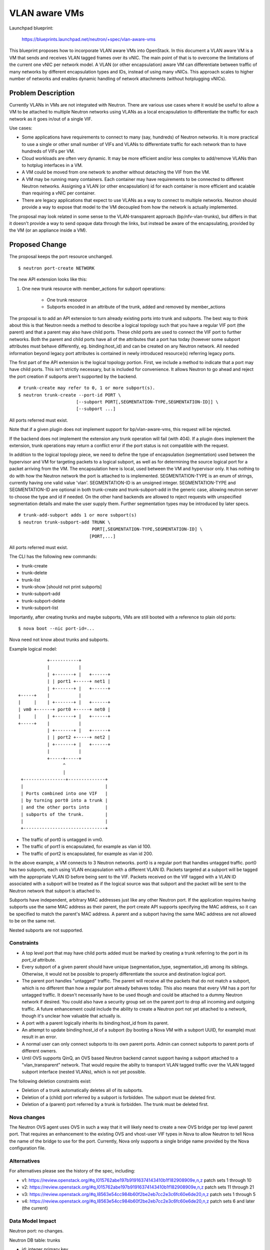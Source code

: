 ..
 This work is licensed under a Creative Commons Attribution 3.0 Unported
 License.

 http://creativecommons.org/licenses/by/3.0/legalcode

==========================================
VLAN aware VMs
==========================================

Launchpad blueprint:

 https://blueprints.launchpad.net/neutron/+spec/vlan-aware-vms

This blueprint proposes how to incorporate VLAN aware VMs into
OpenStack. In this document a VLAN aware VM is a VM that sends and receives
VLAN tagged frames over its vNIC. The main point of that is to overcome the
limitations of the current one vNIC per network model. A VLAN (or other
encapsulation) aware VM can differentiate between traffic of many networks by
different encapsulation types and IDs, instead of using many vNICs. This
approach scales to higher number of networks and enables dynamic handling of
network attachments (without hotplugging vNICs).


Problem Description
===================

Currently VLANs in VMs are not integrated with Neutron.  There are various use
cases where it would be useful to allow a VM to be attached to multiple Neutron
networks using VLANs as a local encapsulation to differentiate the traffic for
each network as it goes in/out of a single VIF.

Use cases:

* Some applications have requirements to connect to many (say, hundreds) of
  Neutron networks.  It is more practical to use a single or other small number
  of VIFs and VLANs to differentiate traffic for each network than to have
  hundreds of VIFs per VM.

* Cloud workloads are often very dynamic.  It may be more efficient and/or less
  complex to add/remove VLANs than to hotplug interfaces in a VM.

* A VM could be moved from one network to another without detaching the VIF
  from the VM.

* A VM may be running many containers. Each container may have requirements to
  be connected to different Neutron networks. Assigning a VLAN (or other
  encapsulation) id for each container is more efficient and scalable than
  requiring a vNIC per container.

* There are legacy applications that expect to use VLANs as a way to connect to
  multiple networks.  Neutron should provide a way to expose that model to the
  VM decoupled from how the network is actually implemented.

The proposal may look related in some sense to the VLAN-transparent
approach (bp/nfv-vlan-trunks), but differs in that it doesn't provide a
way to send opaque data through the links, but instead be aware of the
encapsulating, provided by the VM (or an appliance inside a VM).


Proposed Change
===============

The proposal keeps the port resource unchanged.

::

    $ neutron port-create NETWORK

The new API extension looks like this:

#. One new trunk resource with member_actions for subport operations:

    * One trunk resource
    * Subports encoded in an attribute of the trunk, added and removed by
      member_actions

The proposal is to add an API extension to turn already existing ports
into trunk and subports.  The best way to think about this is that
Neutron needs a method to describe a logical topology such that you have a
regular VIF port (the parent) and that a parent may also have child ports.
These child ports are used to connect the VIF port to further networks.
Both the parent and child ports have all of the attributes that a port
has today (however some subport attributes must behave differently,
eg. binding:host_id) and can be created on any Neutron network.
All needed information beyond legacy port attributes is contained in
newly introduced resource(s) referring legacy ports.

The first part of the API extension is the logical topology portion.
First, we include a method to indicate that a port may have child
ports.  This isn't strictly necessary, but is included for convenience.
It allows Neutron to go ahead and reject the port creation if subports
aren't supported by the backend.

::

    # trunk-create may refer to 0, 1 or more subport(s).
    $ neutron trunk-create --port-id PORT \
                          [--subport PORT[,SEGMENTATION-TYPE,SEGMENTATION-ID]] \
                          [--subport ...]

All ports referred must exist.

Note that if a given plugin does not implement support for
bp/vlan-aware-vms, this request will be rejected.

If the backend does not implement the extension any trunk operation will fail
(with 404). If a plugin does implement the extension, trunk operations may
return a conflict error if the port status is not compatible with the request.

In addition to the logical topology piece, we need to define the type
of encapsulation (segmentation) used between the hypervisor and VM for
targeting packets to a logical subport, as well as for determining the
source logical port for a packet arriving from the VM. The encapsulation
here is local, used between the VM and hypervisor only.  It has nothing
to do with how the Neutron network the port is attached to is implemented.
SEGMENTATION-TYPE is an enum of strings, currently having one valid value
'vlan'. SEGMENTATION-ID is an unsigned integer.  SEGMENTATION-TYPE and
SEGMENTATION-ID are optional in both trunk-create and trunk-subport-add
in the generic case, allowing neutron server to choose the type and id
if needed. On the other hand backends are allowed to reject requests
with unspecified segmentation details and make the user supply them.
Further segmentation types may be introduced by later specs.

::

    # trunk-add-subport adds 1 or more subport(s)
    $ neutron trunk-subport-add TRUNK \
                                PORT[,SEGMENTATION-TYPE,SEGMENTATION-ID] \
                               [PORT,...]

All ports referred must exist.

The CLI has the following new commands:

* trunk-create
* trunk-delete
* trunk-list
* trunk-show [should not print subports]
* trunk-subport-add
* trunk-subport-delete
* trunk-subport-list

Importantly, after creating trunks and maybe subports, VMs are still booted
with a reference to plain old ports:

::

    $ nova boot --nic port-id=...

Nova need not know about trunks and subports.

Example logical model::

            +-----------+
            |           |
            | +-------+ |   +------+
            | | port1 +-----+ net1 |
            | +-------+ |   +------+
 +-----+    |           |
 |     |    | +-------+ |   +------+
 | vm0 +------+ port0 +-----+ net0 |
 |     |    | +-------+ |   +------+
 +-----+    |           |
            | +-------+ |   +------+
            | | port2 +-----+ net2 |
            | +-------+ |   +------+
            |           |
            +-----+-----+
                  ^
                  |
  +----------------+--------------+
  |                               |
  | Ports combined into one VIF   |
  | by turning port0 into a trunk |
  | and the other ports into      |
  | subports of the trunk.        |
  |                               |
  +-------------------------------+

* The traffic of port0 is untagged in vm0.
* The traffic of port1 is encapsulated, for example as vlan id 100.
* The traffic of port2 is encapsulated, for example as vlan id 200.

In the above example, a VM connects to 3 Neutron networks.  port0 is
a regular port that handles untagged traffic.  port0 has two subports,
each using VLAN encapsulation with a different VLAN ID.  Packets targeted
at a subport will be tagged with the appropriate VLAN ID before being
sent to the VIF.  Packets received on the VIF tagged with a VLAN ID
associated with a subport will be treated as if the logical source was
that subport and the packet will be sent to the Neutron network that
subport is attached to.

Subports have independent, arbitrary MAC addresses just like any other Neutron
port.  If the application requires having subports use the same MAC address as
their parent, the port create API supports specifying the MAC address, so it
can be specified to match the parent's MAC address.  A parent and a subport
having the same MAC address are not allowed to be on the same net.

Nested subports are not supported.

Constraints
-----------

* A top level port that may have child ports added must be marked by creating
  a trunk referring to the port in its `port_id` attribute.

* Every subport of a given parent should have unique (segmentation_type,
  segmentation_id) among its siblings.  Otherwise, it would not be possible
  to properly differentiate the source and destination logical port.

* The parent port handles "untagged" traffic.  The parent will receive
  all the packets that do not match a subport, which is no
  different than how a regular port already behaves today.  This also
  means that every VM has a port for untagged traffic.  It doesn't
  necessarily have to be used though and could be attached to a dummy
  Neutron network if desired.  You could also have a security group
  set on the parent port to drop all incoming and outgoing traffic.
  A future enhancement could include the ability to create a Neutron
  port not yet attached to a network, though it's unclear how valuable
  that actually is.

* A port with a parent logically inherits its binding:host_id from its parent.

* An attempt to update binding:host_id of a subport (by booting a Nova VM with
  a subport UUID, for example) must result in an error.

* A normal user can only connect subports to its own parent ports. Admin
  can connect subports to parent ports of different owners.

* Until OVS supports QinQ, an OVS based Neutron backend cannot support having a
  subport attached to a "vlan_transparent" network.  That would require the
  abilty to transport VLAN tagged traffic over the VLAN tagged subport interface
  (nested VLANs), which is not yet possible.

The following deletion constraints exist:

* Deletion of a trunk automatically deletes all of its subports.

* Deletion of a (child) port referred by a subport is forbidden. The subport
  must be deleted first.

* Deletion of a (parent) port referred by a trunk is forbidden. The trunk
  must be deleted first.

Nova changes
------------

The Neutron OVS agent uses OVS in such a way that it will likely need
to create a new OVS bridge per top level parent port.  That requires
an enhancement to the existing OVS and vhost-user VIF types in Nova to
allow Neutron to tell Nova the name of the bridge to use for the port.
Currently, Nova only supports a single bridge name provided by the Nova
configuration file.

Alternatives
------------

For alternatives please see the history of the spec, including:

* v1: https://review.openstack.org/#q,I015762abe197b91916374143410b1f182908909e,n,z
  patch sets 1 through 10
* v2: https://review.openstack.org/#q,I015762abe197b91916374143410b1f182908909e,n,z
  patch sets 11 through 21
* v3: https://review.openstack.org/#q,I8563e54cc984b60f2be2eb7cc2e3c6fc60e6de20,n,z
  patch sets 1 through 5
* v4: https://review.openstack.org/#q,I8563e54cc984b60f2be2eb7cc2e3c6fc60e6de20,n,z
  patch sets 6 and later (the current)

Data Model Impact
-----------------

Neutron port: no changes.

Neutron DB table: trunks

* id: integer primary key
* uuid
* name
* tenant_id
* port_id: foreign key to ports.id

Neutron DB table: subports

* id
* port_id: foreign key to ports.id
* trunk_id: foreign key to trunks.id
* segmentation_type
* segmentation_id

Neutron DB constraints:

* (segmentation_type, segmentation_id, trunk_id) must be unique in the
  subports table
* Ports referred by trunks.port_id must not be referred by subports.port_id
  and vice versa.

REST API Impact
---------------

trunk resource:
  * id
  * name
  * tenant_id
  * port_id

::

    POST /v2.0/trunks
         ...
    PUT /v2.0/trunks/TRUNK-ID/add_subports
    PUT /v2.0/trunks/TRUNK-ID/delete_subports
         {'subports':
             [{'port_id': PORT_ID,
               'segmentation_type': SEGMENTATION_TYPE,
               'segmentation_id': SEGMENTATION_ID},
              ...
             ]}}
    GET /v2.0/trunks/TRUNK-ID/subports

Security Impact
---------------

Only admin can create and attach subports for different tenants.

Notifications Impact
--------------------

None

Other End User Impact
---------------------

Tenants should be aware that OpenStack does nothing to enable VMs
to handle the tagged traffic, but just provides tagged packets. It
is totally up to the user to set VMs up properly.

Performance Impact
------------------

The performance of existing functionality should be unaffected.  The data path
for normal ports is unchanged.

In some cases, this change may improve performance.  Without this change,
connecting a VM to many Neutron networks required a VIF per network.  With this
change, you could connect to 1000 Neutron networks with very little overhead vs.
having to attach 1000 virtual interfaces to your VM before.  The tradeoff is
that some additional burden is shifted into the VM to deal with that
segmentation on a single interface.

IPv6 Impact
-----------

None.  Both parent ports and subports have all of the same attributes as Neutron
ports do today, including IPv6 addresses if desired.

Other Deployer Impact
---------------------

None

Developer Impact
----------------

* New neutron resources are to be used
* Requires modifications to Neutron plugins to support this model
* Requires development of new tests.

Community Impact
----------------

Implementation
==============

Assignee(s)
-----------

* Kevin Benton
* Peter V. Saveliev
* Russell Bryant
* Bence Romsics

Work Items
----------

* API extension and DB schema updates
* Unit tests for API+DB changes
* Tempest tests for creating port topology
* Tempest scenario test(s) for doing functional validation
* Neutron Plugin support.
  * networking-ovn (OVN supports this model already)
  * ml2+ovs
* Expose subport information in nova metadata service (likely will require a new
  spec)

Dependencies
============

The change needed for the existing OVS VIF type has `its own blueprint
<https://blueprints.launchpad.net/nova/+spec/neutron-ovs-bridge-name>`_.

Testing
=======

Tempest and functional tests will be created.

Full-stack and in-tree API tests
--------------------------------

* Create parent ports
* Create subports
* Bind parent ports
* Delete subports
* Delete parent ports

Functional Tests
----------------

Tests to be implemented:

* Boot VM with one parent port and no children.
  Verify connectivity.
* Boot VM with one parent port and multiple subports.
  Verify connectivity to each logical port.
* Boot VM with multiple parent ports and subports and verify connectivity.
* Add subport to running VM with a parent port.
* Remove subport from running VM with parent port.
* Delete VM with parent port including subports.

API Tests
---------

Tests to be implemented:

* Check that subport only can be connected to a parent port.
* Check that an invalid segmentation_type is rejected
* Check that an invalid segmentation_id is rejected


Documentation Impact
====================

The use of parent ports and subports should be documented as a way to create a
logical multi-port topology using a single VIF on a VM.

Possible scenarios for use cases should be provided with
CLI examples.

User Documentation
------------------

Update networking API reference.
Update admin guide.

Developer Documentation
-----------------------

The parent port resource description, subports behaviour, API reference.

References
==========

* `OVS VIF type: pass bridge name from neutron to nova
  <https://blueprints.launchpad.net/nova/+spec/neutron-ovs-bridge-name>`_
* Subport details may be exposed to VMs via the Nova metadata service in a
  later spec like this: `Virtual guest device role tagging
  <https://review.openstack.org/#q,I16845bd36878bbd9d7a877dc556b2650bc6f0fad,n,z>`_.
* `nfv-vlan-trunks
  <https://blueprints.launchpad.net/neutron/+spec/nfv-vlan-trunks>`_
